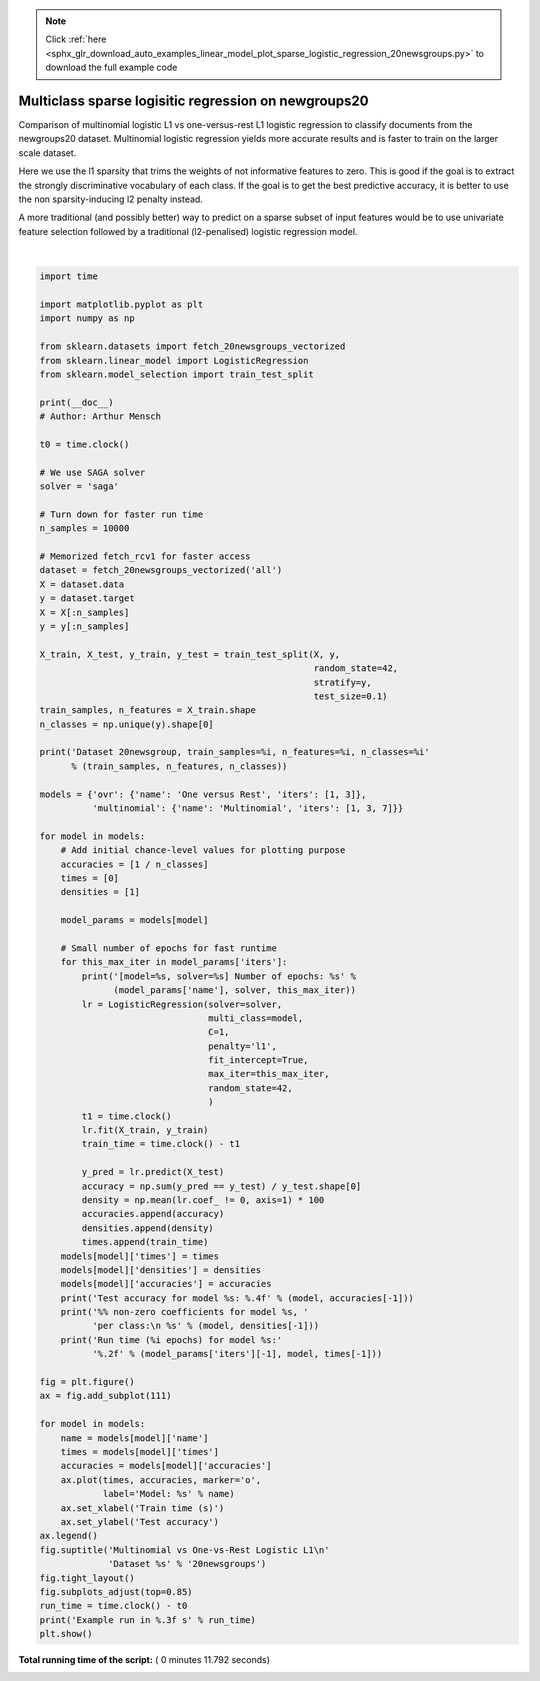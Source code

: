 .. note::
    :class: sphx-glr-download-link-note

    Click :ref:`here <sphx_glr_download_auto_examples_linear_model_plot_sparse_logistic_regression_20newsgroups.py>` to download the full example code
.. rst-class:: sphx-glr-example-title

.. _sphx_glr_auto_examples_linear_model_plot_sparse_logistic_regression_20newsgroups.py:


=====================================================
Multiclass sparse logisitic regression on newgroups20
=====================================================

Comparison of multinomial logistic L1 vs one-versus-rest L1 logistic regression
to classify documents from the newgroups20 dataset. Multinomial logistic
regression yields more accurate results and is faster to train on the larger
scale dataset.

Here we use the l1 sparsity that trims the weights of not informative
features to zero. This is good if the goal is to extract the strongly
discriminative vocabulary of each class. If the goal is to get the best
predictive accuracy, it is better to use the non sparsity-inducing l2 penalty
instead.

A more traditional (and possibly better) way to predict on a sparse subset of
input features would be to use univariate feature selection followed by a
traditional (l2-penalised) logistic regression model.




.. image:: /auto_examples/linear_model/images/sphx_glr_plot_sparse_logistic_regression_20newsgroups_001.png
    :class: sphx-glr-single-img


.. rst-class:: sphx-glr-script-out

 Out:

 .. code-block:: none

    Dataset 20newsgroup, train_samples=9000, n_features=130107, n_classes=20
    [model=One versus Rest, solver=saga] Number of epochs: 1
    [model=One versus Rest, solver=saga] Number of epochs: 3
    Test accuracy for model ovr: 0.7410
    % non-zero coefficients for model ovr, per class:
     [0.27054655 0.66330021 0.80395367 0.73247404 0.67713497 0.73477984
     0.40889422 0.48959702 1.01301237 0.56261385 0.60104376 0.332803
     0.7094161  0.85083816 0.56876263 0.65715142 0.64408525 0.81163965
     0.44271254 0.41120001]
    Run time (3 epochs) for model ovr:3.07
    [model=Multinomial, solver=saga] Number of epochs: 1
    [model=Multinomial, solver=saga] Number of epochs: 3
    [model=Multinomial, solver=saga] Number of epochs: 7
    Test accuracy for model multinomial: 0.7450
    % non-zero coefficients for model multinomial, per class:
     [0.13296748 0.11759552 0.13296748 0.13988486 0.1268187  0.16140561
     0.15218243 0.09069458 0.07762841 0.12143851 0.14910804 0.10837234
     0.18830655 0.1245129  0.168323   0.21828188 0.11605832 0.07839701
     0.06917383 0.15602543]
    Run time (7 epochs) for model multinomial:3.95
    Example run in 11.801 s




|


.. code-block:: python

    import time

    import matplotlib.pyplot as plt
    import numpy as np

    from sklearn.datasets import fetch_20newsgroups_vectorized
    from sklearn.linear_model import LogisticRegression
    from sklearn.model_selection import train_test_split

    print(__doc__)
    # Author: Arthur Mensch

    t0 = time.clock()

    # We use SAGA solver
    solver = 'saga'

    # Turn down for faster run time
    n_samples = 10000

    # Memorized fetch_rcv1 for faster access
    dataset = fetch_20newsgroups_vectorized('all')
    X = dataset.data
    y = dataset.target
    X = X[:n_samples]
    y = y[:n_samples]

    X_train, X_test, y_train, y_test = train_test_split(X, y,
                                                        random_state=42,
                                                        stratify=y,
                                                        test_size=0.1)
    train_samples, n_features = X_train.shape
    n_classes = np.unique(y).shape[0]

    print('Dataset 20newsgroup, train_samples=%i, n_features=%i, n_classes=%i'
          % (train_samples, n_features, n_classes))

    models = {'ovr': {'name': 'One versus Rest', 'iters': [1, 3]},
              'multinomial': {'name': 'Multinomial', 'iters': [1, 3, 7]}}

    for model in models:
        # Add initial chance-level values for plotting purpose
        accuracies = [1 / n_classes]
        times = [0]
        densities = [1]

        model_params = models[model]

        # Small number of epochs for fast runtime
        for this_max_iter in model_params['iters']:
            print('[model=%s, solver=%s] Number of epochs: %s' %
                  (model_params['name'], solver, this_max_iter))
            lr = LogisticRegression(solver=solver,
                                    multi_class=model,
                                    C=1,
                                    penalty='l1',
                                    fit_intercept=True,
                                    max_iter=this_max_iter,
                                    random_state=42,
                                    )
            t1 = time.clock()
            lr.fit(X_train, y_train)
            train_time = time.clock() - t1

            y_pred = lr.predict(X_test)
            accuracy = np.sum(y_pred == y_test) / y_test.shape[0]
            density = np.mean(lr.coef_ != 0, axis=1) * 100
            accuracies.append(accuracy)
            densities.append(density)
            times.append(train_time)
        models[model]['times'] = times
        models[model]['densities'] = densities
        models[model]['accuracies'] = accuracies
        print('Test accuracy for model %s: %.4f' % (model, accuracies[-1]))
        print('%% non-zero coefficients for model %s, '
              'per class:\n %s' % (model, densities[-1]))
        print('Run time (%i epochs) for model %s:'
              '%.2f' % (model_params['iters'][-1], model, times[-1]))

    fig = plt.figure()
    ax = fig.add_subplot(111)

    for model in models:
        name = models[model]['name']
        times = models[model]['times']
        accuracies = models[model]['accuracies']
        ax.plot(times, accuracies, marker='o',
                label='Model: %s' % name)
        ax.set_xlabel('Train time (s)')
        ax.set_ylabel('Test accuracy')
    ax.legend()
    fig.suptitle('Multinomial vs One-vs-Rest Logistic L1\n'
                 'Dataset %s' % '20newsgroups')
    fig.tight_layout()
    fig.subplots_adjust(top=0.85)
    run_time = time.clock() - t0
    print('Example run in %.3f s' % run_time)
    plt.show()

**Total running time of the script:** ( 0 minutes  11.792 seconds)


.. _sphx_glr_download_auto_examples_linear_model_plot_sparse_logistic_regression_20newsgroups.py:


.. only :: html

 .. container:: sphx-glr-footer
    :class: sphx-glr-footer-example



  .. container:: sphx-glr-download

     :download:`Download Python source code: plot_sparse_logistic_regression_20newsgroups.py <plot_sparse_logistic_regression_20newsgroups.py>`



  .. container:: sphx-glr-download

     :download:`Download Jupyter notebook: plot_sparse_logistic_regression_20newsgroups.ipynb <plot_sparse_logistic_regression_20newsgroups.ipynb>`


.. only:: html

 .. rst-class:: sphx-glr-signature

    `Gallery generated by Sphinx-Gallery <https://sphinx-gallery.readthedocs.io>`_
